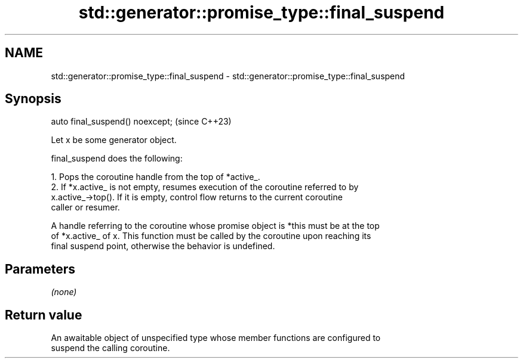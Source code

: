 .TH std::generator::promise_type::final_suspend 3 "2024.06.10" "http://cppreference.com" "C++ Standard Libary"
.SH NAME
std::generator::promise_type::final_suspend \- std::generator::promise_type::final_suspend

.SH Synopsis
   auto final_suspend() noexcept;  (since C++23)

   Let x be some generator object.

   final_suspend does the following:

    1. Pops the coroutine handle from the top of *active_.
    2. If *x.active_ is not empty, resumes execution of the coroutine referred to by
       x.active_->top(). If it is empty, control flow returns to the current coroutine
       caller or resumer.

   A handle referring to the coroutine whose promise object is *this must be at the top
   of *x.active_ of x. This function must be called by the coroutine upon reaching its
   final suspend point, otherwise the behavior is undefined.

.SH Parameters

   \fI(none)\fP

.SH Return value

   An awaitable object of unspecified type whose member functions are configured to
   suspend the calling coroutine.
